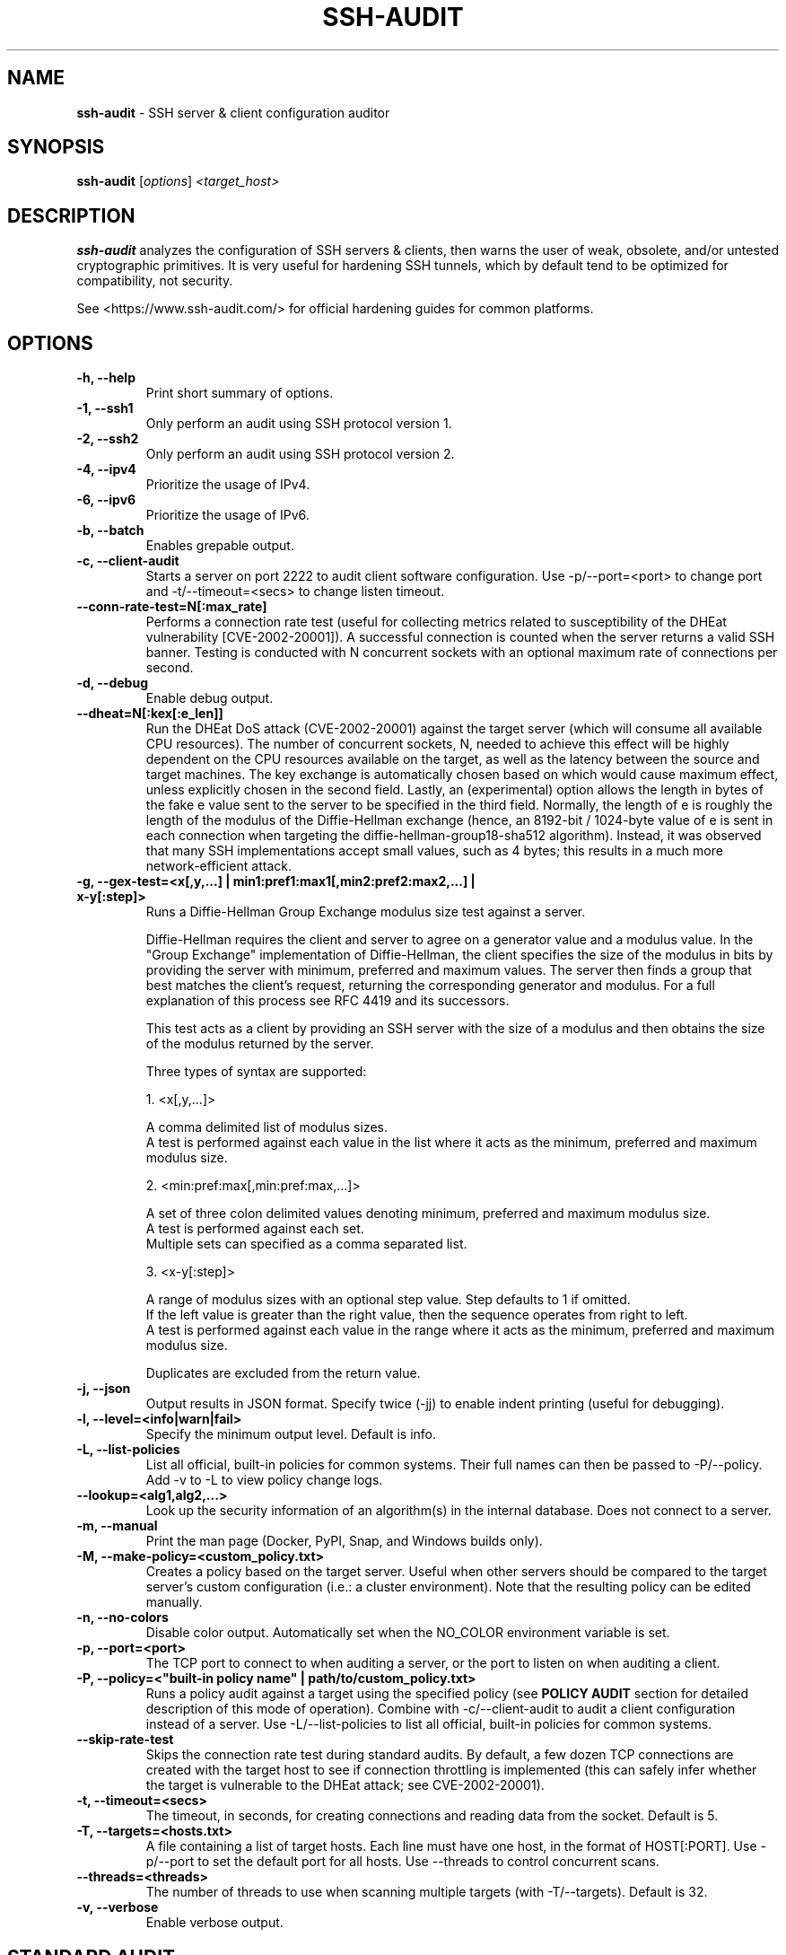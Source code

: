 .TH SSH-AUDIT 1 "September 24, 2024"
.SH NAME
\fBssh-audit\fP \- SSH server & client configuration auditor
.SH SYNOPSIS
.B ssh-audit
.RI [ options ] " <target_host>"
.SH DESCRIPTION
.PP
\fBssh-audit\fP analyzes the configuration of SSH servers & clients, then warns the user of weak, obsolete, and/or untested cryptographic primitives.  It is very useful for hardening SSH tunnels, which by default tend to be optimized for compatibility, not security.
.PP
See <https://www.ssh\-audit.com/> for official hardening guides for common platforms.

.SH OPTIONS
.TP
.B -h, \-\-help
.br
Print short summary of options.

.TP
.B -1, \-\-ssh1
.br
Only perform an audit using SSH protocol version 1.

.TP
.B -2, \-\-ssh2
.br
Only perform an audit using SSH protocol version 2.

.TP
.B -4, \-\-ipv4
.br
Prioritize the usage of IPv4.

.TP
.B -6, \-\-ipv6
.br
Prioritize the usage of IPv6.

.TP
.B -b, \-\-batch
.br
Enables grepable output.

.TP
.B -c, \-\-client\-audit
.br
Starts a server on port 2222 to audit client software configuration.  Use -p/--port=<port> to change port and -t/--timeout=<secs> to change listen timeout.

.TP
.B     \-\-conn\-rate\-test=N[:max_rate]
.br
Performs a connection rate test (useful for collecting metrics related to susceptibility of the DHEat vulnerability [CVE-2002-20001]).  A successful connection is counted when the server returns a valid SSH banner.  Testing is conducted with N concurrent sockets with an optional maximum rate of connections per second.

.TP
.B -d, \-\-debug
.br
Enable debug output.

.TP
.B     \-\-dheat=N[:kex[:e_len]]
.br
Run the DHEat DoS attack (CVE-2002-20001) against the target server (which will consume all available CPU resources).  The number of concurrent sockets, N, needed to achieve this effect will be highly dependent on the CPU resources available on the target, as well as the latency between the source and target machines.  The key exchange is automatically chosen based on which would cause maximum effect, unless explicitly chosen in the second field.  Lastly, an (experimental) option allows the length in bytes of the fake e value sent to the server to be specified in the third field.  Normally, the length of e is roughly the length of the modulus of the Diffie-Hellman exchange (hence, an 8192-bit / 1024-byte value of e is sent in each connection when targeting the diffie-hellman-group18-sha512 algorithm).  Instead, it was observed that many SSH implementations accept small values, such as 4 bytes; this results in a much more network-efficient attack.

.TP
.B -g, \-\-gex-test=<x[,y,...] | min1:pref1:max1[,min2:pref2:max2,...] | x-y[:step]>
.br
Runs a Diffie-Hellman Group Exchange modulus size test against a server.

Diffie-Hellman requires the client and server to agree on a generator value and a modulus value.  In the "Group Exchange" implementation of Diffie-Hellman, the client specifies the size of the modulus in bits by providing the server with minimum, preferred and maximum values. The server then finds a group that best matches the client's request, returning the corresponding generator and modulus.  For a full explanation of this process see RFC 4419 and its successors.

This test acts as a client by providing an SSH server with the size of a modulus and then obtains the size of the modulus returned by the server.

Three types of syntax are supported:

  1. <x[,y,...]>

     A comma delimited list of modulus sizes.
     A test is performed against each value in the list where it acts as the minimum, preferred and maximum modulus size.

  2. <min:pref:max[,min:pref:max,...]>

     A set of three colon delimited values denoting minimum, preferred and maximum modulus size.
     A test is performed against each set.
     Multiple sets can specified as a comma separated list.

  3. <x-y[:step]>

     A range of modulus sizes with an optional step value. Step defaults to 1 if omitted.
     If the left value is greater than the right value, then the sequence operates from right to left.
     A test is performed against each value in the range where it acts as the minimum, preferred and maximum modulus size.

Duplicates are excluded from the return value.

.TP
.B -j, \-\-json
.br
Output results in JSON format.  Specify twice (-jj) to enable indent printing (useful for debugging).

.TP
.B -l, \-\-level=<info|warn|fail>
.br
Specify the minimum output level.  Default is info.

.TP
.B -L, \-\-list-policies
.br
List all official, built-in policies for common systems.  Their full names can then be passed to -P/--policy.  Add \-v to \-L to view policy change logs.

.TP
.B \-\-lookup=<alg1,alg2,...>
.br
Look up the security information of an algorithm(s) in the internal database.  Does not connect to a server.

.TP
.B -m, \-\-manual
.br
Print the man page (Docker, PyPI, Snap, and Windows builds only).

.TP
.B -M, \-\-make-policy=<custom_policy.txt>
.br
Creates a policy based on the target server.  Useful when other servers should be compared to the target server's custom configuration (i.e.: a cluster environment).  Note that the resulting policy can be edited manually.

.TP
.B -n, \-\-no-colors
.br
Disable color output.  Automatically set when the NO_COLOR environment variable is set.

.TP
.B -p, \-\-port=<port>
.br
The TCP port to connect to when auditing a server, or the port to listen on when auditing a client.

.TP
.B -P, \-\-policy=<"built-in policy name" | path/to/custom_policy.txt>
.br
Runs a policy audit against a target using the specified policy (see \fBPOLICY AUDIT\fP section for detailed description of this mode of operation).  Combine with -c/--client-audit to audit a client configuration instead of a server.  Use -L/--list-policies to list all official, built-in policies for common systems.

.TP
.B     \-\-skip\-rate\-test
.br
Skips the connection rate test during standard audits.  By default, a few dozen TCP connections are created with the target host to see if connection throttling is implemented (this can safely infer whether the target is vulnerable to the DHEat attack; see CVE-2002-20001).

.TP
.B -t, \-\-timeout=<secs>
.br
The timeout, in seconds, for creating connections and reading data from the socket.  Default is 5.

.TP
.B -T, \-\-targets=<hosts.txt>
.br
A file containing a list of target hosts.  Each line must have one host, in the format of HOST[:PORT].  Use -p/--port to set the default port for all hosts.  Use --threads to control concurrent scans.

.TP
.B     \-\-threads=<threads>
.br
The number of threads to use when scanning multiple targets (with -T/--targets).  Default is 32.

.TP
.B -v, \-\-verbose
.br
Enable verbose output.


.SH STANDARD AUDIT
.PP
By default, \fBssh-audit\fP performs a standard audit.  That is, it enumerates all host key types, key exchanges, ciphers, MACs, and other information, then color-codes them in output to the user.  Cryptographic primitives with potential issues are displayed in yellow; primitives with serious flaws are displayed in red.


.SH POLICY AUDIT
.PP
When the -P/--policy option is used, \fBssh-audit\fP performs a policy audit.  The target's host key types, key exchanges, ciphers, MACs, and other information is compared to a set of expected values defined in the specified policy file.  If everything matches, only a short message stating a passing result is reported.  Otherwise, the field(s) that did not match are reported.

.PP
Policy auditing is helpful for ensuring a group of related servers are properly hardened to an exact specification.

.PP
The set of official built-in policies can be viewed with -L/--list-policies.  Multiple servers can be audited with -T/--targets=<servers.txt>.  Custom policies can be made from an ideal target server with -M/--make-policy=<custom_policy.txt>.


.SH EXAMPLES
.LP
Basic server auditing:
.RS
.nf
ssh-audit localhost
ssh-audit 127.0.0.1
ssh-audit 127.0.0.1:222
ssh-audit ::1
ssh-audit [::1]:222
.fi
.RE

.LP
To run a standard audit against many servers (place targets into servers.txt, one on each line in the format of HOST[:PORT]):
.RS
.nf
ssh-audit -T servers.txt
.fi
.RE

.LP
To audit a client configuration (listens on port 2222 by default; connect using "ssh -p 2222 anything@localhost"):
.RS
.nf
ssh-audit -c
.fi
.RE

.LP
To audit a client configuration, with a listener on port 4567:
.RS
.nf
ssh-audit -c -p 4567
.fi
.RE

.LP
To list all official built-in policies (hint: use their full names with -P/--policy):
.RS
.nf
ssh-audit -L
.fi
.RE

.LP
To run a built-in policy audit against a server (hint: use -L to see list of built-in policies):
.RS
.nf
ssh-audit -P "Hardened Ubuntu Server 20.04 LTS (version 1)" targetserver
.fi
.RE


.LP
To run a custom policy audit against a server (hint: use -M/--make-policy to create a custom policy file):
.RS
.nf
ssh-audit -P path/to/server_policy.txt targetserver
.fi
.RE

.LP
To run a policy audit against a client:
.RS
.nf
ssh-audit -c -P ["policy name" | path/to/client_policy.txt]
.fi
.RE

.LP
To run a policy audit against many servers:
.RS
.nf
ssh-audit -T servers.txt -P ["policy name" | path/to/server_policy.txt]
.fi
.RE

.LP
To create a policy based on a target server (which can be manually edited; see official built-in policies for syntax examples):
.RS
.nf
ssh-audit -M new_policy.txt targetserver
.fi
.RE

.LP
To run a Diffie-Hellman Group Exchange modulus size test using the values 2000 bits, 3000 bits, 4000 bits and 5000 bits:
.RS
.nf
ssh-audit targetserver --gex-test=2000,3000,4000,5000
.fi
.RE

.LP
To run a Diffie-Hellman Group Exchange modulus size test where 2048 bits is the minimum, 3072 bits is the preferred and 5000 bits is the maximum:
.RS
.nf
ssh-audit targetserver --gex-test=2048:3072:5000
.fi
.RE

.LP
To run a Diffie-Hellman Group Exchange modulus size test from 0 bits to 5120 bits in increments of 1024 bits:
.RS
.nf
ssh-audit targetserver --gex-test=0-5120:1024
.fi
.RE

.LP
To run the DHEat DoS attack (monitor the target server's CPU usage to determine the optimal number of concurrent sockets):
.RS
.nf
ssh-audit targetserver --dheat=10
.fi
.RE

.LP
To run the DHEat attack and manually target the diffie-hellman-group-exchange-sha256 algorithm:
.RS
.nf
ssh-audit targetserver --dheat=10:diffie-hellman-group-exchange-sha256
.fi
.RE

.LP
To run the DHEat attack and manually target the diffie-hellman-group-exchange-sha256 algorithm with a very small length of e (resulting in the same effect but without having to send large packets):
.RS
.nf
ssh-audit targetserver --dheat=10:diffie-hellman-group-exchange-sha256:4
.fi
.RE

.LP
To test the number of successful connections per second that can be created with the target using 8 parallel threads (useful for detecting whether connection throttling is implemented by the target):
.RS
.nf
ssh-audit targetserver --conn-rate-test=8
.fi
.RE

.LP
To use 8 parallel threads to create up to 100 connections per second with the target (useful for understanding how much CPU load is caused on the target simply from handling new connections vs excess modular exponentiation when performing the DHEat attack):
.RS
.nf
ssh-audit targetserver --conn-rate-test=8:100
.fi
.RE

.SH RETURN VALUES
When a successful connection is made and all algorithms are rated as "good", \fBssh-audit\fP returns 0.  Other possible return values are:

.RS
.nf
1 = connection error
2 = at least one algorithm warning was found
3 = at least one algorithm failure was found
<any other non-zero value> = unknown error
.fi
.RE

.SH SSH HARDENING GUIDES
Hardening guides for common platforms can be found at: <https://www.ssh\-audit.com/>

.SH BUG REPORTS
Please file bug reports as a Github Issue at: <https://github.com/jtesta/ssh\-audit/issues>

.SH AUTHOR
.LP
\fBssh-audit\fP was originally written by Andris Raugulis <moo@arthepsy.eu>, and maintained from 2015 to 2017.
.br
.LP
Maintainership was assumed and development was resumed in 2017 by Joe Testa <jtesta@positronsecurity.com>.
